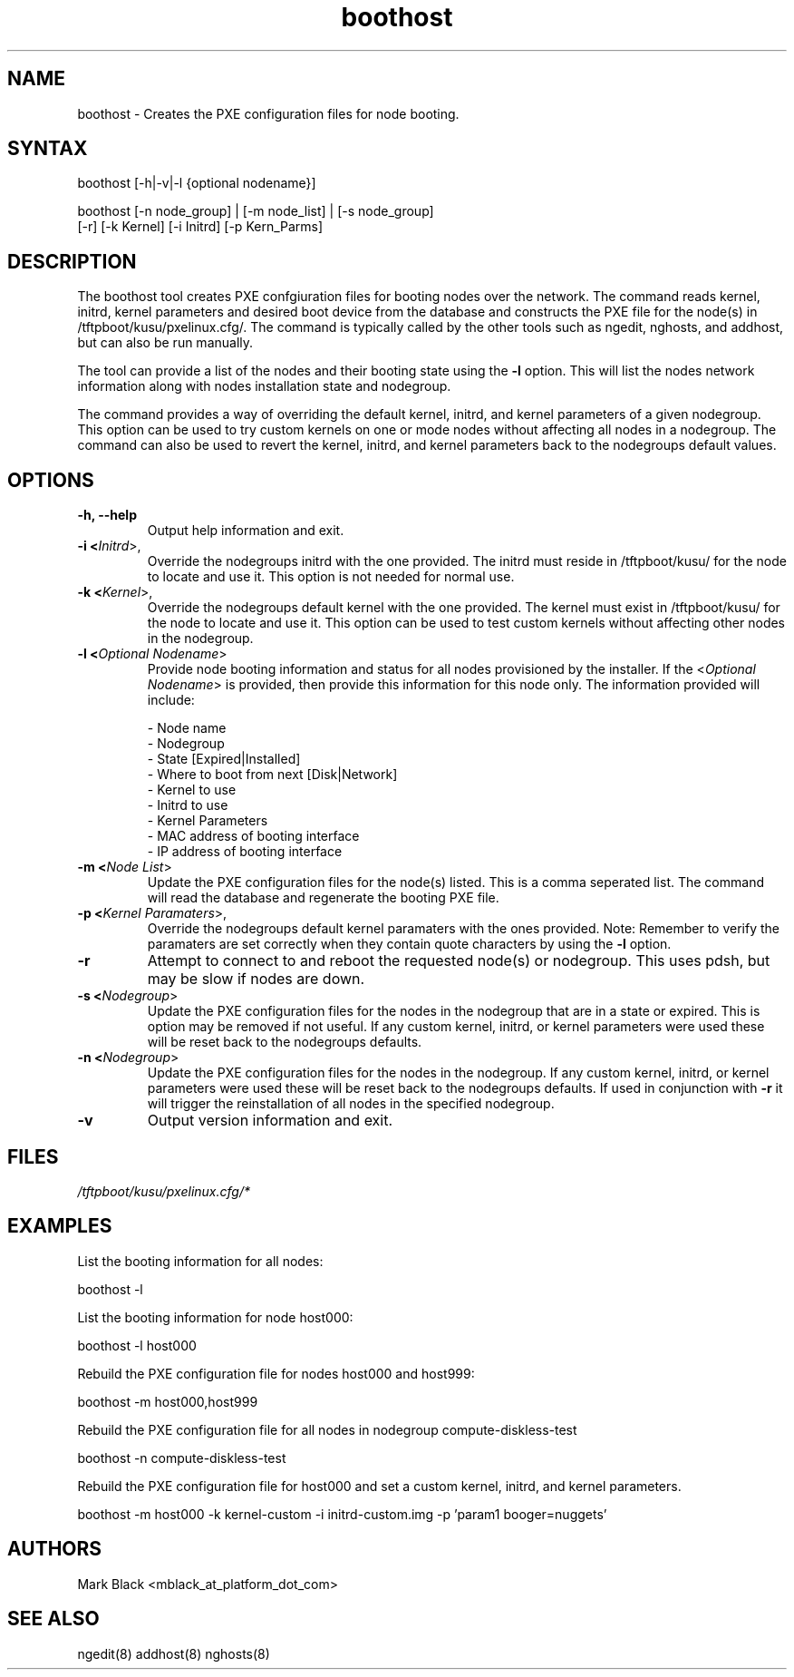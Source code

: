 .\" Copyright (c) 2007 Platform Computing Inc
.TH "boothost" "8" "0.9" "Mark Black" "Kusu Base"
.SH "NAME"
.LP 
boothost \- Creates the PXE configuration files for node booting.
.SH "SYNTAX"
.LP 
boothost [\-h|\-v|\-l {optional nodename}]
.LP 
boothost [\-n node_group] | [\-m node_list] | [\-s node_group]
         [\-r] [\-k Kernel] [\-i Initrd] [\-p Kern_Parms]
.SH "DESCRIPTION"
.LP 
The boothost tool creates PXE confgiuration files for booting nodes over the network.  The command reads kernel, initrd, kernel parameters and desired boot device from the database and constructs the PXE file for the node(s) in /tftpboot/kusu/pxelinux.cfg/.  The command is typically called by the other tools such as ngedit, nghosts, and addhost, but can also be run manually.
.LP 
The tool can provide a list of the nodes and their booting state using the \fB\-l\fR option.  This will list the nodes network information along with nodes installation state and nodegroup.
.LP 
The command provides a way of overriding the default kernel, initrd, and kernel parameters of a given nodegroup.  This option can be used to try custom kernels on one or mode nodes without affecting all nodes in a nodegroup.  The command can also be used to revert the kernel, initrd, and kernel parameters back to the nodegroups default values.


.SH "OPTIONS"
.LP 
.TP 
\fB\-h, \-\-help\fR
Output help information and exit.
.TP 
\fB\-i <\fIInitrd\fR>,\fR
Override the nodegroups initrd with the one provided.  The initrd must reside in /tftpboot/kusu/ for the node to locate and use it.  This option is not needed for normal use.
.TP 
\fB\-k <\fIKernel\fR>,\fR
Override the nodegroups default kernel with the one provided.  The kernel must exist in /tftpboot/kusu/ for the node to locate and use it.  This option can be used to test custom kernels without affecting other nodes in the nodegroup.
.TP 
\fB\-l <\fIOptional Nodename\fR>\fR
Provide node booting information and status for all nodes provisioned by the installer.  If the <\fIOptional Nodename\fR> is provided, then provide this information for this node only. The information provided will include:
.IP 
   \- Node name
.br 
   \- Nodegroup
.br 
   \- State [Expired|Installed]
.br 
   \- Where to boot from next [Disk|Network]
.br 
   \- Kernel to use
.br 
   \- Initrd to use
.br 
   \- Kernel Parameters
.br 
   \- MAC address of booting interface
.br 
   \- IP address of booting interface
.br 
.TP 
\fB\-m <\fINode List\fR>\fR
Update the PXE configuration files for the node(s) listed.  This is a comma seperated list.  The command will read the database and regenerate the booting PXE file. 
.TP 
\fB\-p <\fIKernel Paramaters\fR>,\fR
Override the nodegroups default kernel paramaters with the ones provided.  Note:  Remember to verify the paramaters are set correctly when they contain quote characters by using the \fB\-l\fR option.
.TP 
\fB\-r\fR
Attempt to connect to and reboot the requested node(s) or nodegroup.  This uses pdsh, but may be slow if nodes are down.
.TP 
\fB\-s <\fINodegroup\fR>\fR
Update the PXE configuration files for the nodes in the nodegroup that are in a state or expired.  This is option may be removed if not useful.  If any custom kernel, initrd, or kernel parameters were used these will be reset back to the nodegroups defaults.
.TP 
\fB\-n <\fINodegroup\fR>\fR
Update the PXE configuration files for the nodes in the nodegroup.  If any custom kernel, initrd, or kernel parameters were used these will be reset back to the nodegroups defaults.  If used in conjunction with \fB\-r\fR it will trigger the reinstallation of all nodes in the specified nodegroup.
.TP 
\fB\-v\fR
Output version information and exit.
.SH "FILES"
.LP 
\fI/tftpboot/kusu/pxelinux.cfg/*\fP 

.SH "EXAMPLES"
.LP 
List the booting information for all nodes:
.LP 
   boothost \-l
.LP 
List the booting information for node host000:
.LP 
   boothost \-l host000
.LP 
Rebuild the PXE configuration file for nodes host000 and host999:
.LP 
   boothost \-m host000,host999
.LP 
Rebuild the PXE configuration file for all nodes in nodegroup compute\-diskless\-test 
.LP 
   boothost \-n compute\-diskless\-test
.LP 
Rebuild the PXE configuration file for host000 and set a custom kernel, initrd, and kernel parameters. 
.LP 
   boothost \-m host000 \-k kernel\-custom \-i initrd\-custom.img \-p 'param1 booger=nuggets'
.SH "AUTHORS"
.LP 
Mark Black <mblack_at_platform_dot_com>
.SH "SEE ALSO"
.LP 
ngedit(8) addhost(8) nghosts(8) 
